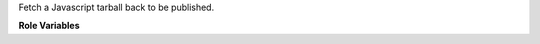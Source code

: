 Fetch a Javascript tarball back to be published.

**Role Variables**

.. zuul:rolevar:: zuul_work_dir
   :default: {{ zuul.project.src_dir }}

   Directory to run npm in.

.. zuul:rolevar:: zuul_use_fetch_output
   :default: false

   Whether to synchronize files to the executor work dir, or to copy them
   on the test instance.
   When set to false, the role synchronizes the file to the executor.
   When set to true, the job needs to use the fetch-output role later.
